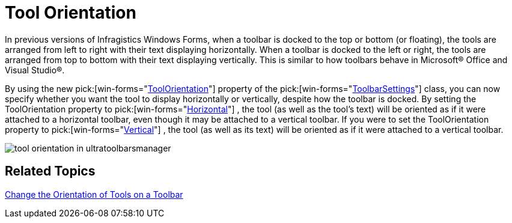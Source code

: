﻿////

|metadata|
{
    "name": "wintoolbarsmanager-tool-orientation-whats-new-2006-1",
    "controlName": [],
    "tags": [],
    "guid": "{B2D875CB-65F4-4AB8-8A47-4647367516D4}",  
    "buildFlags": [],
    "createdOn": "0001-01-01T00:00:00Z"
}
|metadata|
////

= Tool Orientation

In previous versions of Infragistics Windows Forms, when a toolbar is docked to the top or bottom (or floating), the tools are arranged from left to right with their text displaying horizontally. When a toolbar is docked to the left or right, the tools are arranged from top to bottom with their text displaying vertically. This is similar to how toolbars behave in Microsoft® Office and Visual Studio®.

By using the new  pick:[win-forms="link:{ApiPlatform}win.ultrawintoolbars{ApiVersion}~infragistics.win.ultrawintoolbars.toolbarsettings~toolorientation.html[ToolOrientation]"]  property of the  pick:[win-forms="link:{ApiPlatform}win.ultrawintoolbars{ApiVersion}~infragistics.win.ultrawintoolbars.toolbarsettings.html[ToolbarSettings]"]  class, you can now specify whether you want the tool to display horizontally or vertically, despite how the toolbar is docked. By setting the ToolOrientation property to  pick:[win-forms="link:{ApiPlatform}win.ultrawintoolbars{ApiVersion}~infragistics.win.ultrawintoolbars.toolorientation.html[Horizontal]"] , the tool (as well as the tool's text) will be oriented as if it were attached to a horizontal toolbar, even though it may be attached to a vertical toolbar. If you were to set the ToolOrientation property to  pick:[win-forms="link:{ApiPlatform}win.ultrawintoolbars{ApiVersion}~infragistics.win.ultrawintoolbars.toolorientation.html[Vertical]"] , the tool (as well as its text) will be oriented as if it were attached to a vertical toolbar.

image::images/WinToolbarsManager_Tool_Orientation_Whats_New_2006_1_01.png[tool orientation in ultratoolbarsmanager]

== Related Topics

link:wintoolbarsmanager-change-the-orientation-of-tools-on-a-toolbar.html[Change the Orientation of Tools on a Toolbar]